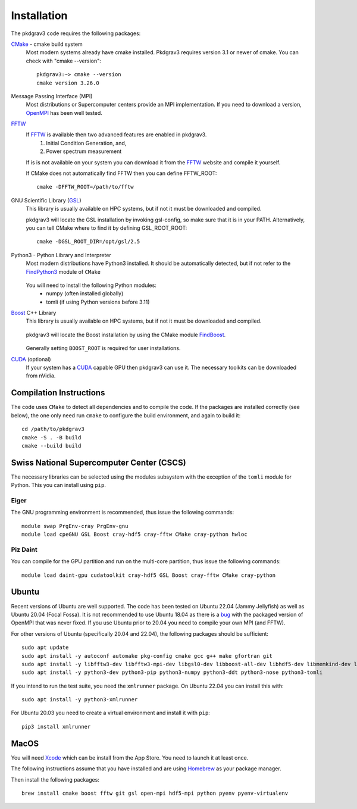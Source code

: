 ============
Installation
============

The pkdgrav3 code requires the following packages:

CMake_ - cmake build system
    Most modern systems already have cmake installed. Pkdgrav3 requires
    version 3.1 or newer of cmake. You can check with "cmake --version"::

        pkdgrav3:~> cmake --version
        cmake version 3.26.0

    .. _CMake: https://cmake.org/

Message Passing Interface (MPI)
  Most distributions or Supercomputer centers provide an MPI implementation.
  If you need to download a version, OpenMPI_ has been well tested.

  .. _OpenMPI: https://www.open-mpi.org

FFTW_
    If FFTW_ is available then two advanced features are enabled in pkdgrav3.
      #. Initial Condition Generation, and,
      #. Power spectrum measurement

    If is is not available on your system you can download it from the FFTW_ website and compile it yourself.

    .. _FFTW: http://www.fftw.org/

    If CMake does not automatically find FFTW then you can define FFTW_ROOT::

        cmake -DFFTW_ROOT=/path/to/fftw

GNU Scientific Library (GSL_)
    This library is usually available on HPC systems, but if not it must be
    downloaded and compiled.

    .. _GSL: https://www.gnu.org/software/gsl/

    pkdgrav3 will locate the GSL installation by invoking gsl-config, so make
    sure that it is in your PATH. Alternatively, you can tell CMake where to
    find it by defining GSL_ROOT_ROOT::

        cmake -DGSL_ROOT_DIR=/opt/gsl/2.5

Python3 - Python Library and Interpreter
    Most modern distributions have Python3 installed. It should be automatically
    detected, but if not refer to the FindPython3_ module of ``CMake``

        .. _FindPython3: https://cmake.org/cmake/help/latest/module/FindPython3.html

    You will need to install the following Python modules:
        * numpy (often installed globally)
        * tomli (if using Python versions before 3.11)

Boost_ C++ Library
    This library is usually available on HPC systems, but if not it must be
    downloaded and compiled.

        .. _Boost: https://www.boost.org

    pkdgrav3 will locate the Boost installation by using the CMake module FindBoost_.

        .. _FindBoost: https://cmake.org/cmake/help/latest/module/FindBoost.html

    Generally setting ``BOOST_ROOT`` is required for user installations.

CUDA_ (optional)
    If your system has a CUDA_ capable GPU then pkdgrav3 can use it.
    The necessary toolkits can be downloaded from nVidia.

        .. _CUDA: https://developer.nvidia.com/cuda-downloads

++++++++++++++++++++++++
Compilation Instructions
++++++++++++++++++++++++

The code uses ``CMake`` to detect all dependencies and to compile the code. If the packages are installed correctly (see below),
the one only need run ``cmake`` to configure the build environment, and again to build it::

    cd /path/to/pkdgrav3
    cmake -S . -B build
    cmake --build build

++++++++++++++++++++++++++++++++++++++++++
Swiss National Supercomputer Center (CSCS)
++++++++++++++++++++++++++++++++++++++++++

The necessary libraries can be selected using the modules subsystem with the exception
of the ``tomli`` module for Python. This you can install using ``pip``.

-----
Eiger
-----

The GNU programming environment is recommended, thus issue the following commands::

    module swap PrgEnv-cray PrgEnv-gnu
    module load cpeGNU GSL Boost cray-hdf5 cray-fftw CMake cray-python hwloc

---------
Piz Daint
---------

You can compile for the GPU partition and run on the multi-core partition, thus issue the following commands::

    module load daint-gpu cudatoolkit cray-hdf5 GSL Boost cray-fftw CMake cray-python


++++++
Ubuntu
++++++

Recent versions of Ubuntu are well supported. The code has been tested on Ubuntu 22.04 (Jammy Jellyfish) as well
as Ubuntu 20.04 (Focal Fossa). It is not recommended to use Ubuntu 18.04 as there is a bug_ with the packaged version
of OpenMPI that was never fixed. If you use Ubuntu prior to 20.04 you need to compile your own MPI (and FFTW).

.. _bug: https://bugs.launchpad.net/ubuntu/+source/openmpi/+bug/1731938

For other versions of Ubuntu (specifically 20.04 and 22.04), the following packages should be sufficient::

    sudo apt update
    sudo apt install -y autoconf automake pkg-config cmake gcc g++ make gfortran git
    sudo apt install -y libfftw3-dev libfftw3-mpi-dev libgsl0-dev libboost-all-dev libhdf5-dev libmemkind-dev libhwloc-dev
    sudo apt install -y python3-dev python3-pip python3-numpy python3-ddt python3-nose python3-tomli

If you intend to run the test suite, you need the ``xmlrunner`` package. On Ubuntu 22.04 you can install this with::

    sudo apt install -y python3-xmlrunner

For Ubuntu 20.03 you need to create a virtual environment and install it with ``pip``::

    pip3 install xmlrunner

+++++
MacOS
+++++

You will need Xcode_ which can be install from the App Store. You need to launch it at least once.

.. _Xcode: https://apps.apple.com/us/app/xcode/

The following instructions assume that you have installed and are using
Homebrew_ as your package manager.

.. _Homebrew: https://brew.sh

Then install the following packages::

    brew install cmake boost fftw git gsl open-mpi hdf5-mpi python pyenv pyenv-virtualenv

